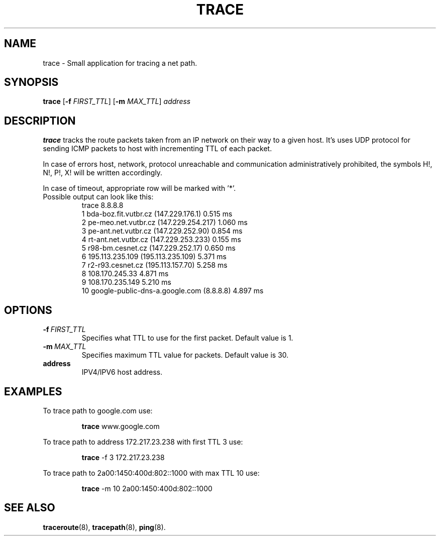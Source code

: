.TH TRACE 1
.SH NAME
trace \- Small application for tracing a net path.
.SH SYNOPSIS
.B trace
[\fB\-f\fR \fIFIRST_TTL\fR]
[\fB\-m\fR \fIMAX_TTL\fR]
.IR address
.SH DESCRIPTION
.B trace
tracks the route packets taken from an IP network on their way to a given host.
It's uses UDP protocol for sending ICMP packets to host with incrementing TTL of each packet.
.PP
In case of errors host, network, protocol unreachable and communication administratively prohibited, the symbols H!, N!, P!, X! will be written accordingly.
.PP
In case of timeout, appropriate row will be marked with '*'.
.TP
Possible output can look like this:
  trace 8.8.8.8
  1   bda-boz.fit.vutbr.cz (147.229.176.1)   0.515 ms
  2   pe-meo.net.vutbr.cz (147.229.254.217)   1.060 ms
  3   pe-ant.net.vutbr.cz (147.229.252.90)   0.854 ms
  4   rt-ant.net.vutbr.cz (147.229.253.233)   0.155 ms
  5   r98-bm.cesnet.cz (147.229.252.17)   0.650 ms
  6   195.113.235.109 (195.113.235.109)   5.371 ms
  7   r2-r93.cesnet.cz (195.113.157.70)   5.258 ms
  8   108.170.245.33   4.871 ms
  9   108.170.235.149   5.210 ms
 10   google-public-dns-a.google.com (8.8.8.8)   4.897 ms
.SH OPTIONS
.TP
.BR -f \ \fIFIRST_TTL\fR
Specifies what TTL to use for the first packet. Default value is 1.
.TP
.BR -m \ \fIMAX_TTL\fR
Specifies maximum TTL value for packets. Default value is 30.
.TP
.BR address
IPV4/IPV6 host address.
.SH EXAMPLES
To trace path to google.com use:
.PP
.nf
.RS
\fBtrace\fR www.google.com
.RE
.fi
.PP
To trace path to address 172.217.23.238 with  first TTL 3 use:
.PP
.nf
.RS
\fBtrace\fR -f 3 172.217.23.238
.RE
.fi
.PP
To trace path to 2a00:1450:400d:802::1000 with max TTL 10 use:
.PP
.nf
.RS
\fBtrace\fR -m 10 2a00:1450:400d:802::1000
.RE
.fi
.SH SEE ALSO
.BR traceroute "(8), " tracepath "(8), " ping "(8)."
